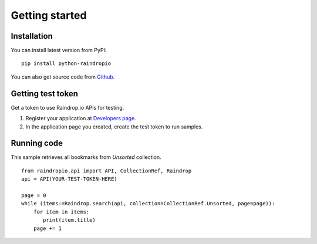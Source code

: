 

Getting started
=======================



Installation
------------------

You can install latest version from PyPI::

    pip install python-raindropio

You can also get source code from `Github <https://github.com/atsuoishimoto/python-raindropio>`_.


Getting test token
----------------------

Get a token to use Raindrop.io APIs for testing.

1. Register your application at `Developers page <https://app.raindrop.io/#/settings/apps/dev>`_.

2. In the application page you created, create the test token to run samples.


Running code
-------------------------

This sample retrieves all bookmarks from *Unsorted* collection.

::

   from raindropio.api import API, CollectionRef, Raindrop
   api = API(YOUR-TEST-TOKEN-HERE)

   page = 0
   while (items:=Raindrop.search(api, collection=CollectionRef.Unsorted, page=page)):
       for item in items:
          print(item.title)
       page += 1
